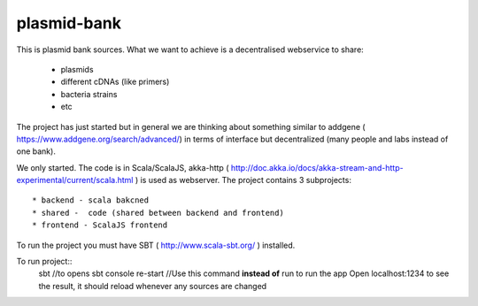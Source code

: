 plasmid-bank
============

This is plasmid bank sources.
What we want to achieve is a decentralised webservice to share:
 * plasmids
 * different cDNAs (like primers)
 * bacteria strains
 * etc

The project has just started but in general we are thinking about something similar to addgene
( https://www.addgene.org/search/advanced/) in terms of interface but decentralized
(many people and labs instead of one bank).

We only started. The code is in Scala/ScalaJS, akka-http ( http://doc.akka.io/docs/akka-stream-and-http-experimental/current/scala.html )
is used as webserver. 
The project contains 3 subprojects:: 
    * backend - scala bakcned
    * shared -  code (shared between backend and frontend)
    * frontend - ScalaJS frontend 
To run the project you must have SBT ( http://www.scala-sbt.org/ ) installed.

To run project::
    sbt //to opens sbt console
    re-start //Use this command **instead of** run to run the app
    Open localhost:1234 to see the result, it should reload whenever any sources are changed